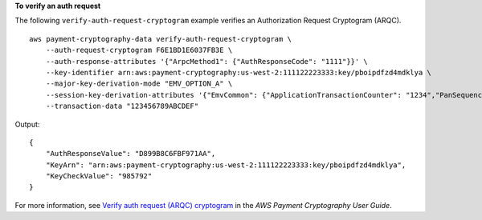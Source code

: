 **To verify an auth request**

The following ``verify-auth-request-cryptogram`` example verifies an Authorization Request Cryptogram (ARQC). ::

    aws payment-cryptography-data verify-auth-request-cryptogram \
        --auth-request-cryptogram F6E1BD1E6037FB3E \
        --auth-response-attributes '{"ArpcMethod1": {"AuthResponseCode": "1111"}}' \
        --key-identifier arn:aws:payment-cryptography:us-west-2:111122223333:key/pboipdfzd4mdklya \
        --major-key-derivation-mode "EMV_OPTION_A" \
        --session-key-derivation-attributes '{"EmvCommon": {"ApplicationTransactionCounter": "1234","PanSequenceNumber": "01","PrimaryAccountNumber": "471234567890123"}}' \
        --transaction-data "123456789ABCDEF" 

Output::

    {
        "AuthResponseValue": "D899B8C6FBF971AA",
        "KeyArn": "arn:aws:payment-cryptography:us-west-2:111122223333:key/pboipdfzd4mdklya",
        "KeyCheckValue": "985792"
    }

For more information, see `Verify auth request (ARQC) cryptogram <https://docs.aws.amazon.com/payment-cryptography/latest/userguide/data-operations.verifyauthrequestcryptogram.html>`__ in the *AWS Payment Cryptography User Guide*.